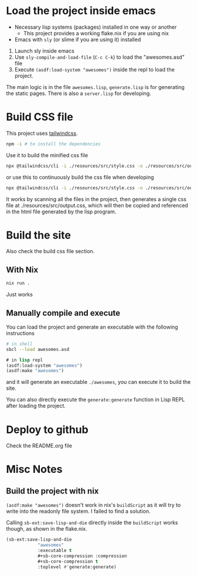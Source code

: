 * Load the project inside emacs

 - Necessary lisp systems (packages) installed in one way or another
   + This project provides a working flake.nix if you are using nix
 - Emacs with ~sly~ (or slime if you are using it) installed

 1. Launch sly inside emacs
 2. Use ~sly-compile-and-load-file~ (~C-c C-k~) to load the "awesomes.asd" file
 3. Execute ~(asdf:load-system "awesomes")~ inside the repl to load the project.

 The main logic is in the file ~awesomes.lisp~, ~generate.lisp~ is for generating the static pages. There is also a ~server.lisp~ for developing.

* Build CSS file

This project uses [[https://tailwindcss.com/][tailwindcss]].

#+BEGIN_SRC bash
npm -i # to install the dependencies
#+END_SRC

Use it to build the minified css file

#+BEGIN_SRC bash
  npx @tailwindcss/cli -i ./resources/src/style.css -o ./resources/src/output.css -m
#+END_SRC

or use this to continuously build the css file when developing
#+BEGIN_SRC bash
npx @tailwindcss/cli -i ./resources/src/style.css -o ./resources/src/output.css --watch
#+END_SRC

It works by scanning all the files in the project, then generates a single css file at ./resources/src/output.css, which will then be copied and  referenced in the html file generated by the lisp program.

* Build the site

Also check the build css file section.

** With Nix

#+BEGIN_SRC bash
nix run .
#+END_SRC

Just works

** Manually compile and execute

You can load the project and generate an executable with the following instructions

#+BEGIN_SRC bash
  # in shell
  sbcl --load awesomes.asd
#+END_SRC

#+BEGIN_SRC lisp
  # in lisp repl
  (asdf:load-system "awesomes")
  (asdf:make "awesomes")
#+END_SRC

and it will generate an executable ~./awesomes~, you can execute it to build the site.

You can also directly execute the ~generate:generate~ function in Lisp REPL after loading the project.


* Deploy to github

Check the README.org file

* Misc Notes

** Build the project with nix

~(asdf:make "awesomes")~ doesn't work in nix's ~buildScript~ as it will try to write into the readonly file system. I failed to find a solution.

Calling ~sb-ext:save-lisp-and-die~ directly inside the ~buildScript~ works though, as shown in the flake.nix.
#+BEGIN_SRC lisp
(sb-ext:save-lisp-and-die
            "awesomes"
            :executable t
            #+sb-core-compression :compression
            #+sb-core-compression t
            :toplevel #'generate:generate)
#+END_SRC

